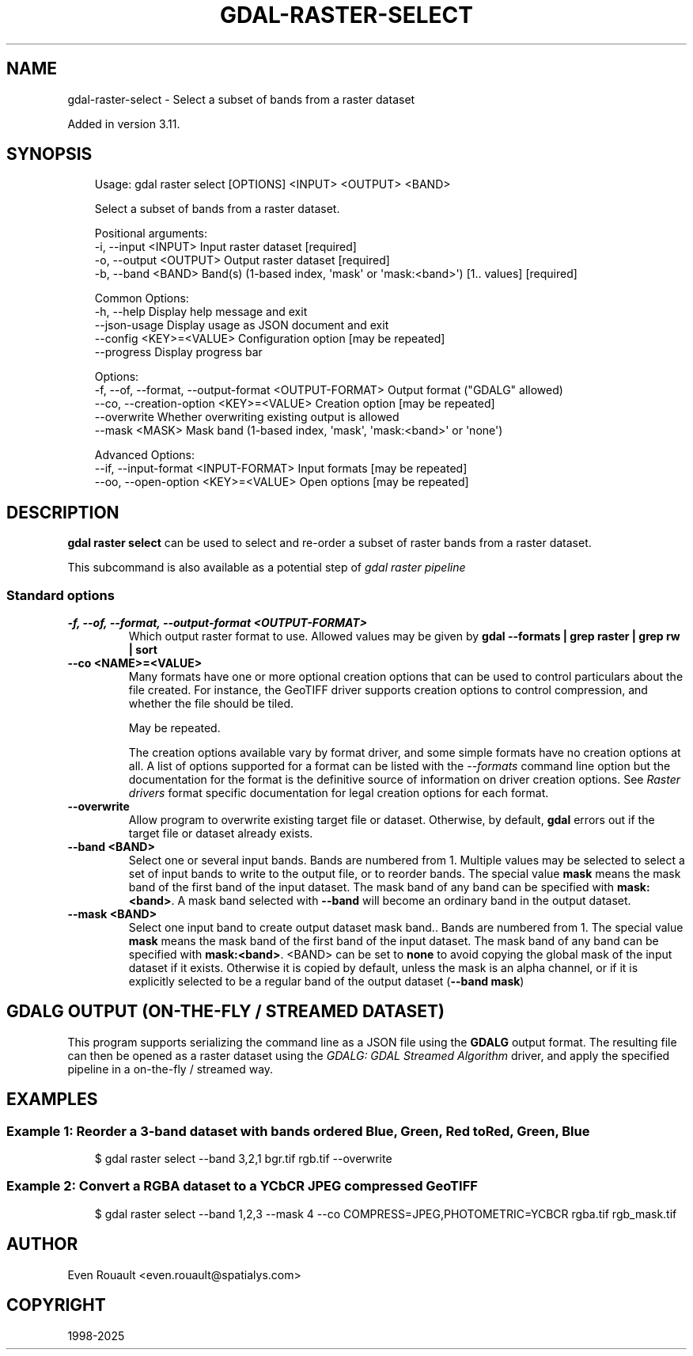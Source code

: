 .\" Man page generated from reStructuredText.
.
.
.nr rst2man-indent-level 0
.
.de1 rstReportMargin
\\$1 \\n[an-margin]
level \\n[rst2man-indent-level]
level margin: \\n[rst2man-indent\\n[rst2man-indent-level]]
-
\\n[rst2man-indent0]
\\n[rst2man-indent1]
\\n[rst2man-indent2]
..
.de1 INDENT
.\" .rstReportMargin pre:
. RS \\$1
. nr rst2man-indent\\n[rst2man-indent-level] \\n[an-margin]
. nr rst2man-indent-level +1
.\" .rstReportMargin post:
..
.de UNINDENT
. RE
.\" indent \\n[an-margin]
.\" old: \\n[rst2man-indent\\n[rst2man-indent-level]]
.nr rst2man-indent-level -1
.\" new: \\n[rst2man-indent\\n[rst2man-indent-level]]
.in \\n[rst2man-indent\\n[rst2man-indent-level]]u
..
.TH "GDAL-RASTER-SELECT" "1" "Jul 12, 2025" "" "GDAL"
.SH NAME
gdal-raster-select \- Select a subset of bands from a raster dataset
.sp
Added in version 3.11.

.SH SYNOPSIS
.INDENT 0.0
.INDENT 3.5
.sp
.EX
Usage: gdal raster select [OPTIONS] <INPUT> <OUTPUT> <BAND>

Select a subset of bands from a raster dataset.

Positional arguments:
  \-i, \-\-input <INPUT>                                  Input raster dataset [required]
  \-o, \-\-output <OUTPUT>                                Output raster dataset [required]
  \-b, \-\-band <BAND>                                    Band(s) (1\-based index, \(aqmask\(aq or \(aqmask:<band>\(aq) [1.. values] [required]

Common Options:
  \-h, \-\-help                                           Display help message and exit
  \-\-json\-usage                                         Display usage as JSON document and exit
  \-\-config <KEY>=<VALUE>                               Configuration option [may be repeated]
  \-\-progress                                           Display progress bar

Options:
  \-f, \-\-of, \-\-format, \-\-output\-format <OUTPUT\-FORMAT>  Output format (\(dqGDALG\(dq allowed)
  \-\-co, \-\-creation\-option <KEY>=<VALUE>                Creation option [may be repeated]
  \-\-overwrite                                          Whether overwriting existing output is allowed
  \-\-mask <MASK>                                        Mask band (1\-based index, \(aqmask\(aq, \(aqmask:<band>\(aq or \(aqnone\(aq)

Advanced Options:
  \-\-if, \-\-input\-format <INPUT\-FORMAT>                  Input formats [may be repeated]
  \-\-oo, \-\-open\-option <KEY>=<VALUE>                    Open options [may be repeated]
.EE
.UNINDENT
.UNINDENT
.SH DESCRIPTION
.sp
\fBgdal raster select\fP can be used to select and re\-order a subset of
raster bands from a raster dataset.
.sp
This subcommand is also available as a potential step of \fI\%gdal raster pipeline\fP
.SS Standard options
.INDENT 0.0
.TP
.B \-f, \-\-of, \-\-format, \-\-output\-format <OUTPUT\-FORMAT>
Which output raster format to use. Allowed values may be given by
\fBgdal \-\-formats | grep raster | grep rw | sort\fP
.UNINDENT
.INDENT 0.0
.TP
.B \-\-co <NAME>=<VALUE>
Many formats have one or more optional creation options that can be
used to control particulars about the file created. For instance,
the GeoTIFF driver supports creation options to control compression,
and whether the file should be tiled.
.sp
May be repeated.
.sp
The creation options available vary by format driver, and some
simple formats have no creation options at all. A list of options
supported for a format can be listed with the
\fI\%\-\-formats\fP
command line option but the documentation for the format is the
definitive source of information on driver creation options.
See \fI\%Raster drivers\fP format
specific documentation for legal creation options for each format.
.UNINDENT
.INDENT 0.0
.TP
.B \-\-overwrite
Allow program to overwrite existing target file or dataset.
Otherwise, by default, \fBgdal\fP errors out if the target file or
dataset already exists.
.UNINDENT
.INDENT 0.0
.TP
.B \-\-band <BAND>
Select one or several input bands. Bands are numbered from 1.
Multiple values may be selected to select a set of input bands
to write to the output file, or to reorder bands. The special value \fBmask\fP
means the mask band of the first band of the input dataset. The mask band
of any band can be specified with \fBmask:<band>\fP\&. A mask band selected
with \fB\-\-band\fP will become an ordinary band in the output dataset.
.UNINDENT
.INDENT 0.0
.TP
.B \-\-mask <BAND>
Select one input band to create output dataset mask band.. Bands are numbered from 1.
The special value \fBmask\fP means the mask band of the first band of the input dataset. The mask band
of any band can be specified with \fBmask:<band>\fP\&.
<BAND> can be set to \fBnone\fP to avoid copying the global
mask of the input dataset if it exists. Otherwise it is copied by default,
unless the mask is an alpha channel, or if it is explicitly selected
to be a regular band of the output dataset (\fB\-\-band mask\fP)
.UNINDENT
.SH GDALG OUTPUT (ON-THE-FLY / STREAMED DATASET)
.sp
This program supports serializing the command line as a JSON file using the \fBGDALG\fP output format.
The resulting file can then be opened as a raster dataset using the
\fI\%GDALG: GDAL Streamed Algorithm\fP driver, and apply the specified pipeline in a on\-the\-fly /
streamed way.
.SH EXAMPLES
.SS Example 1: Reorder a 3\-band dataset with bands ordered Blue, Green, Red to Red, Green, Blue
.INDENT 0.0
.INDENT 3.5
.sp
.EX
$ gdal raster select \-\-band 3,2,1 bgr.tif rgb.tif \-\-overwrite
.EE
.UNINDENT
.UNINDENT
.SS Example 2: Convert a RGBA dataset to a YCbCR JPEG compressed GeoTIFF
.INDENT 0.0
.INDENT 3.5
.sp
.EX
$ gdal raster select \-\-band 1,2,3 \-\-mask 4 \-\-co COMPRESS=JPEG,PHOTOMETRIC=YCBCR rgba.tif rgb_mask.tif
.EE
.UNINDENT
.UNINDENT
.SH AUTHOR
Even Rouault <even.rouault@spatialys.com>
.SH COPYRIGHT
1998-2025
.\" Generated by docutils manpage writer.
.
